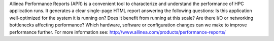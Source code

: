 

Allinea Performance Reports (APR) is a convenient tool to characterize and
understand the performance of HPC application runs.  It generates a clear
single-page HTML report answering the following questions: Is this application
well-optimized for the system it is running on?  Does it benefit from running
at this scale?  Are there I/O or networking bottlenecks affecting performance?
Which hardware, software or configuration changes can we make to improve
performance further.  For more information see:
http://www.allinea.com/products/performance-reports/
